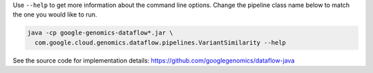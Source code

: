 Use ``--help`` to get more information about the command line options.  Change
the pipeline class name below to match the one you would like to run.

.. code-block:: shell

  java -cp google-genomics-dataflow*.jar \
    com.google.cloud.genomics.dataflow.pipelines.VariantSimilarity --help

See the source code for implementation details: https://github.com/googlegenomics/dataflow-java
